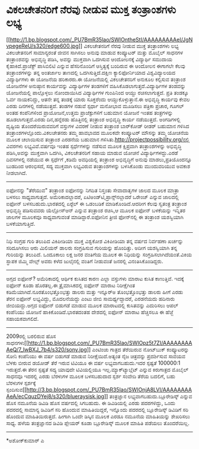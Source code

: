 * ವಿಕಲಚೇತನರಿಗೆ ನೆರವು ನೀಡುವ ಮುಕ್ತ ತಂತ್ರಾಂಶಗಳು ಲಭ್ಯ

[[http://1.bp.blogspot.com/_PU7BmR35lao/SWIOntheStI/AAAAAAAAAeI/JgNvpegeReU/s1600-h/edge600.jpg][[[http://1.bp.blogspot.com/_PU7BmR35lao/SWIOntheStI/AAAAAAAAAeI/JgNvpegeReU/s320/edge600.jpg]]]]
 ವಿಕಲಚೇತನರಿಗೆ ನೆರವು ನೀಡುವ ಮುಕ್ತ ತಂತ್ರಾಂಶಗಳು ಲಭ್ಯ
ವಿಕಲಚೇತನರಿಗೆ ಸಾಮಾನ್ಯರಂತೆ ಜೀವನ ಸಾಗಿಸಲು ಅನುವು ಮಾಡುವ ಕಂಪ್ಯೂಟರ್ ಮತ್ತು ಮೊಬೈಲ್
ಸಾಧನಗಳ ತಂತ್ರಾಂಶವನ್ನು ಅಭಿವೃದ್ಧಿ ಪಡಿಸಿ, ಅವನ್ನು ಮುಕ್ತವಾಗಿ ಒದಗಿಸುವ
ಆಂದೋಲನಕ್ಕೆ ವಿದ್ಯಾರ್ಥಿ ಸಮುದಾಯ ಕೈಹಾಕಿದೆ.ಪ್ರಾಜೆಕ್ಟ್ ಪಾಸಿಬಿಲಿಟಿ ಎನ್ನುವ
ಹೆಸರಿನೊಂದಿಗೆ ಆಸ್ತಿತ್ವಕ್ಕೆ ಬಂದಿರುವ ಈ ಆಂದೋಲನ ಈಗಾಗಲೇ ಕೆಲವು ತಂತ್ರಾಂಶಗಳನ್ನು
ತನ್ನ ಅಂತರ್ಜಾಲ ತಾಣದಲ್ಲಿ ಒದಗಿಸುತ್ತಿದೆ.ದಕ್ಷಿಣ ಕ್ಯಾಲಿಫೋರ್ನಿಯಾದ
ವಿಶ್ವವಿದ್ಯಾಲಯದ ವಿದ್ಯಾರ್ಥಿಗಳು ಈ ಯೋಜನೆಯ ಹರಿಕಾರರು.ಈ ಯೋಜನೆಯಲ್ಲಿ ವಿಕಲಚೇತನರಿಗೆ
ಅನುಕೂಲ ಕಲ್ಪಿಸುವ ತಂತ್ರಾಂಶ ಯೋಜನೆಗಳ ಅನುಷ್ಠಾನ ಕಾರ್ಯವನ್ನು ವಿದ್ಯಾರ್ಥಿಗಳ
ತಂಡಗಳಿಗೆ ವಹಿಸಿಕೊಡಲಾಗುತ್ತದೆ.ವಿದ್ಯಾರ್ಥಿಗಳ ತಂಡವನ್ನು ಯೋಜನೆಯಲ್ಲಿ ಪಾಲ್ಗೊಳ್ಳಲು
ನೋಂದಾಯಿಸಿದ ವಿದ್ಯಾರ್ಥಿಗಳ ಗುಂಪಿನಿಂದ ಆಯ್ದು ರಚಿಸಲಾಗುತ್ತದೆ. ಪ್ರತಿ ತಂಡಕ್ಕೂ
ಓರ್ವ ನಾಯಕನಿದ್ದು, ಆತನೇ ತನ್ನ ತಂಡಕ್ಕೆ ಯಾರು ಸೂಕ್ತರೆಂದು ಆಯ್ದುಕೊಳ್ಳುತ್ತಾನೆ.ಈ
ಅಭಿವೃದ್ಧಿ ಕಾರ್ಯವು ಕೇವಲ ಎರಡು ದಿನಗಳಲ್ಲಿ ನಡೆಯುತ್ತದೆ. ತಂಡಗಳ ನಡುವೆ ಸ್ಪರ್ಧಾ
ಮನೋಭಾವ ಮೂಡಿಸಲು ಪತ್ರಿಕಾ ಪ್ರಚಾರ, ಗೂಗಲ್ ಅಂತಹ ಕಂಪೆನಿಗಳಿಂದ ಪ್ರಾಯೋಜನೆ,ಉತ್ತಮ
ಪ್ರಾಜೆಕ್ಟುಗಳಿಗೆ ಬಹುಮಾನ ಯೋಜನೆ ಇಂತಹ ತಂತ್ರಗಳನ್ನು ಹೂಡಲಾಗುತ್ತದೆ.ಎರಡು
ದಿನ,ಹನ್ನೆರಡು ಹೊತ್ತಿನಲ್ಲಿ ತಂತ್ರಾಂಶ ಅಭಿವೃದ್ಧಿ ಕಾರ್ಯ ನಡೆಯುತ್ತದೆ.
 ಅಂಗಡಿಗಳಲ್ಲಿ ದೃಷ್ಟಿಯ ತೊಂದರೆಯಿರುವವರಿಗೆ ವಸ್ತುಗಳ ವಿವರಣೆ ನೀಡುವ ತಂತ್ರಾಂಶ
ಬಾರ್‌ಕೋಡ್ ರೀಡರ್ ಬಹುಮಾನ ಗಳಿಸಿದ ತಂತ್ರಾಂಶಗಳಲ್ಲೊಂದು.ವಿಕಲಚೇತನರು ತಮ್ಮ ಹಾವಭಾವದ
ಮೂಲಕವೇ ಕಂಪ್ಯೂಟರ್ ಮೌಸನ್ನು ತಮ್ಮ ಯೋಚನೆಯ ಮೂಲಕ ಚಲಾಯಿಸುವ ತಂತ್ರಾಂಶ ಎರಡನೆಯ
ಬಹುಮಾನ ಗಳಿಸಿತು.http://projectpossibility.org/ನಲ್ಲಿ ವಿವರಗಳು
ಲಭ್ಯವಿವೆ.ವರ್ಷವೂ ಇಂತಹ ಸ್ಪರ್ಧೆಗಳನ್ನು ನಡೆಸುವ ಮೂಲಕ ಕ್ಷಿಪ್ರವಾಗಿ
ತಂತ್ರಾಂಶಗಳನ್ನು ಅಭಿವೃದ್ಧಿ ಪಡಿಸಿ,ಅವನ್ನು ಮುಕ್ತವಾಗಿ ಒದಗಿಸಿ, ವಿಕಲಚೇತನರಿಗೆ
ಸಹಾಯ ಮಾಡುವ ಯೋಚನೆ ವಿದ್ಯಾರ್ಥಿಗಳದ್ದು.ಎರಡೆ ದಿವಸಗಳಲ್ಲಿ ನಡೆಯುವ ಈ ಸ್ಪರ್ಧೆಗೆ
,ಕಡಿಮೆ ಅವಧಿಯಲ್ಲಿ ತಂತ್ರಾಂಶ ಅಭಿವೃದ್ಧಿಗೆ ಅನುವು ಮಾಡಲು,ಪ್ರತಿಯೊಂದನ್ನೂ ಬುಡದಿಂದ
ಆರಂಭಿಸದೆ, ಸದ್ಯ ಮುಕ್ತವಾಗಿ ಲಭ್ಯವಿರುವ ತಂತ್ರಾಂಶಗಳನ್ನು ಬಳಸಿಕೊಂಡು ಮುಂದುವರಿಯುವ
ಅವಕಾಶ ನೀಡಲಾಗಿದೆ.
---------------------------------
ಐಫೋನನ್ನು "ತೆರೆಯುವ" ತಂತ್ರಾಂಶ
ಐಫೋನನ್ನು ನಿಗದಿತ ನಿಸ್ತಂತು ಸೇವಾದಾತೃಗಳ ಜಾಲದ ಮೂಲಕ ಮಾತ್ರಾ ಬಳಸಲು
ಸಾಧ್ಯವಾಗುತ್ತದೆ. ಅಮೆರಿಕಾದಲ್ಲಾದರೆ, ಏಟಿಅಂಡ್‌ಟಿ,ಪ್ರಾನ್ಸ್‌ನಲ್ಲಾದರೆ ಒರೇಂಜ್
ಎನ್ನುವ ಜಾಲದಲ್ಲಿ ಐಫೋನ್ ಬಳಸಬಹುದು.ಭಾರತದಲ್ಲಿ ಏರ್‍ಟೆಲ್ ಈ ಒಡಂಬಡಿಕೆ
ಮಾಡಿಕೊಂಡಿದೆ.ಆದರೀಗ ಕೆಲವು ಸ್ವತಂತ್ರ ತಂತ್ರಾಂಶ ಅಭಿವೃದ್ಧಿ ಪಡಿಸುವವರು
ಯೆಲ್ಲೋಸ್‌ಆನ್ ಎನ್ನುವ ತಂತ್ರಾಂಶ ರಚಿಸಿ,ಆ ಮೂಲಕ ಐಫೋನ್ ಬಳಕೆಯನ್ನು ಇನ್ನಿತರ ಜಾಲಗಳ
ಮೂಲಕವೂ ಸಾಧ್ಯವಾಗುವಂತೆ ಮಾಡಿದ್ದಾರೆ.ಐಫೋನಿನ ತ್ರೀಜಿ ಫೋನ್‌ನಲ್ಲಿ ಈ ತಂತ್ರಾಂಶ
ಯಶಸ್ವಿಯಾಗಿ ಬಳಕೆಯಾಗುತ್ತಿದೆ.
--------------------------------------------------------------
ನಿಧಿ ಸಂಗ್ರಹ ಗುರಿ ತಲುಪಿದ ವಿಕಿಪೀಡಿಯಾ
ಮುಕ್ತ ವಿಶ್ವಕೋಶ ವಿಕಿಪೀಡಿಯಾ ತನ್ನ ವರ್ಷದ ನಿರ್ವಹಣಾ ಖರ್ಚನ್ನು ಸರಿದೂಗಿಸಲು ಆರು
ಮಿಲಿಯನ್ ಡಾಲರು ಸಂಗ್ರಹಿಸುವ ಗುರಿಯನ್ನು ಹೊಂದಿತ್ತು. ಅದೀಗ ಯಶಸ್ವಿಯಾಗಿ ತನ್ನ
ಗುರಿಯನ್ನು ತಲುಪಿದೆ. ಒಂದೂಕಾಲು ಲಕ್ಷ ಜನರ ವಂತಿಗೆಯ ಮೂಲಕ ಈ ನಿಧಿಯನ್ನು
ಸಂಗ್ರಹಿಸಲಾಗಿದೆಯಂತೆ.ವಿಕಿಯ ಸ್ಥಾಪಕ ಜಿಮ್ಮಿ ವೇಲ್ಸ್ ಅವರು ಕಳೆದ ಜುಲೈನಲ್ಲಿ ವಂತಿಗೆ
ನೀಡುವಂತೆ ಜನರಲ್ಲಿ ವಿನಂತಿಸಿಕೊಂಡಿದ್ದರು.
----------------------------------------------------------------
ಅಗ್ಗದ ಐಫೋನ್?
ಅಮೆರಿಕಾದಲ್ಲಿ ಆರ್ಥಿಕ ಕುಸಿತದ ಕಾರಣ ಎಲ್ಲಾ ವಸ್ತುಗಳು ಮಾರಾಟ ಕುಸಿತ ಕಾಣುತ್ತಿವೆ.
ಇದಕ್ಕೆ ಐಫೋನ್ ಕೂಡಾ ಹೊರತಲ್ಲ.ಈ ತ್ರೈಮಾಸಿಕದಲ್ಲಿ ಐಫೋನ್ ಮಾರಾಟ ನಿರೀಕ್ಷೆಗಿಂತ
ಕಡಿಮೆಯಾಗಿದೆ.ನೂರತೊಂಭತ್ತೊಂಭತ್ತು ಡಾಲರು ಮತ್ತು ಇನ್ನೂರ್‍ಅ ತೊಂಭತ್ತೊಂಭತ್ತು ಡಾಲರು
ಹೀಗೆ ಎರಡು ತೆರನ ಐಫೋನ್ ಲಭ್ಯವಿದ್ದು, ಮೊದಲನೆಯದ್ದು ಎಂಟು ಜೀಬಿ ಸಾಮರ್ಥ್ಯದ್ದಾದರೆ,
ಎರಡನೆಯದು ಹದಿನಾರು ಜೀಬಿಯದ್ದು.ಅಗ್ಗದ ಐಫೋನ್ ಬಿಡುಗಡೆ ಮಾಡುವ ಮೂಲಕ ಮಾರಾಟದಲ್ಲಿ
ಕುಸಿತವನ್ನು ಎದುರಿಸಲು ಆಪಲ್ ಕಂಪೆನಿಯು ಯೋಜನೆ ಹಾಕಿಕೊಂಡಿದೆ.ಭಾರತದಂತಹ ದೇಶದಲ್ಲಿ
ಐಫೋನ್ ಮಾರಾಟ ಹೆಚ್ಚಿಸಲೂ ಈ ಹೆಜ್ಜೆ ಸಹಾಯಕವಾಗಲಿದೆ.
-------------------------------------------------------------------
2009ರಲ್ಲಿ ಬರಲಿರುವ ಹೊಸ
ಸಾಧನಗಳು[[http://1.bp.blogspot.com/_PU7BmR35lao/SWIOpz5t7ZI/AAAAAAAAAeQ/7_IwBXJ_7b4/s1600-h/sony.jpg][[[http://1.bp.blogspot.com/_PU7BmR35lao/SWIOpz5t7ZI/AAAAAAAAAeQ/7_IwBXJ_7b4/s320/sony.jpg]]]]
ಎಂಟಿಂಚು ಗಾತ್ರದ ತೆರೆಯಿರುವ ನೋಟ್‌ಬುಕ್ ಕಂಪ್ಯೂಟರನ್ನು ಸೋನಿ ಕಂಪೆನಿಯು ಈ ವರ್ಷ
ಬಿಡುಗಡೆ ಮಾಡುವ ನಿರೀಕ್ಷೆಯಿದೆ.ಅತ್ಯಂತ ನೈಜ ಚಿತ್ರವನ್ನು ಪ್ರದರ್ಶಿಸುವ ಸಾವಯವ ಬೆಳಕು
ಬೀರುವ ಡಯೋಡ್ ತೆರೆ ಇರುವ ಟಿವಿಯೂ ಈ ವರ್ಷ ಲಭ್ಯವಾಗಬಹುದು.ಇದರ ಸ್ಪಷ್ಟತೆ 100000:1
ಇರುತ್ತದೆ.ಈ ತೆರನ ಸ್ಪಷ್ಟತೆ ಸದ್ಯ ಯಾವುದೇ ಟಿವಿಯಲ್ಲಿಯೂ ಇಲ್ಲ.ಮ್ಯಾಕ್‍ಟ್ಯಾಬ್ಲೆಟ್
ಎನ್ನುವ ಕಿರುಗಾತ್ರದ ಮೊಬೈಲ್ ಸಾಧನವೂ ಇದರಲ್ಲಿ ಎರಡು ಬೆರಳುಗಳ ಮೂಲಕ ಬಳಸಬಹುದಾದ
ಸ್ಪರ್ಶ ಸಂವೇದಿ ತೆರೆಯ ಬದಲಿಗೆ, ಬಹು ಬೆರಳುಗಳ ಸ್ಪರ್ಶಕ್ಕೆ
ಸ್ಪಂದಿಸುವ[[http://3.bp.blogspot.com/_PU7BmR35lao/SWIOnjA8LVI/AAAAAAAAAeA/ecCquzDYej8/s1600-h/blueraysisk.jpg][[[http://3.bp.blogspot.com/_PU7BmR35lao/SWIOnjA8LVI/AAAAAAAAAeA/ecCquzDYej8/s320/blueraysisk.jpg]]]]
ತಂತ್ರಜ್ಞಾನ ಲಭ್ಯವಾಗಬಹುದು.ಬ್ಲೂರೇಡಿಸ್ಕ್ ಎನ್ನುವ ಹೊಸ ನಮೂನೆಯ ಡಿವಿಡಿ ಹೊಸ
ವರ್ಷದಲ್ಲಿ ಸಿಗಬಹುದು. ಈ ಡಿವಿಡಿಯಲ್ಲಿ ಎರಡು ಪದರಗಳಿದ್ದು, ಒಂದು ಪದರದಲ್ಲಿ ಸಾಮಾನ್ಯ
ಡಿವಿಡಿಗೆ ಸರಿ ಹೊಂದುವ ಮಾಹಿತಿಯಿದ್ದರೆ, ಇನ್ನೊಂದು ಪದರದಲ್ಲಿ ಬ್ಲೂರೇಡಿಸ್ಕ್
ಡಿವಿಡಿಗೆ ಸರಿ ಹೊಂದುವ ಮಾಹಿತಿಯಿರುತ್ತದೆ. ಹೀಗಾಗಿ ಒಂದೇ ಡಿಸ್ಕಿನ ಮೂಲಕ ಎರಡೂ
ನಮೂನೆಯ ಮಾಹಿತಿಯನ್ನು ಶೇಖರಿಸಲು ಸಾಧ್ಯ. ಹಳೆಯ ತಂತ್ರಜ್ಞಾನದ ಡಿವಿಡಿ ಪ್ಲೇಯರ್ ಕೂಡಾ
ಬ್ಲೂರೇಡಿಸ್ಕ್ ಮೂಲಕ ಮಾಹಿತಿ ಪಡೆಯಲು ತೊಂದರೆಯಿಲ್ಲ.
----------------------------------------------------------------
*ಅಶೋಕ್‌ಕುಮಾರ್ ಎ
